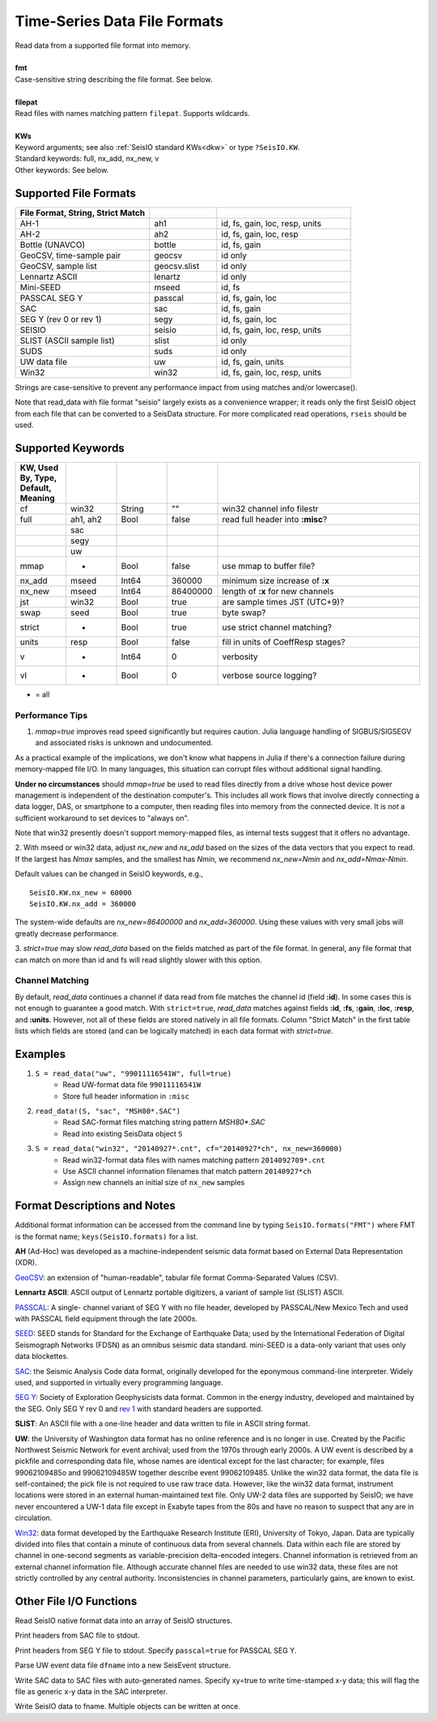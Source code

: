 .. _readdata:

#############################
Time-Series Data File Formats
#############################
.. function:: read_data!(S, fmt::String, filepat [, KWs])
.. function:: S = read_data(fmt::String, filepat [, KWs])

| Read data from a supported file format into memory.
|
| **fmt**
| Case-sensitive string describing the file format. See below.
|
| **filepat**
| Read files with names matching pattern ``filepat``. Supports wildcards.
|
| **KWs**
| Keyword arguments; see also :ref:`SeisIO standard KWs<dkw>` or type ``?SeisIO.KW``.
| Standard keywords: full, nx_add, nx_new, v
| Other keywords: See below.

**********************
Supported File Formats
**********************
.. csv-table::
  :header: File Format, String, Strict Match
  :delim: |
  :widths: 2, 1, 2

  AH-1                      | ah1           | id, fs, gain, loc, resp, units
  AH-2                      | ah2           | id, fs, gain, loc, resp
  Bottle (UNAVCO)           | bottle        | id, fs, gain
  GeoCSV, time-sample pair  | geocsv        | id only
  GeoCSV, sample list       | geocsv.slist  | id only
  Lennartz ASCII            | lenartz       | id only
  Mini-SEED                 | mseed         | id, fs
  PASSCAL SEG Y             | passcal       | id, fs, gain, loc
  SAC                       | sac           | id, fs, gain
  SEG Y (rev 0 or rev 1)    | segy          | id, fs, gain, loc
  SEISIO                    | seisio        | id, fs, gain, loc, resp, units
  SLIST (ASCII sample list) | slist         | id only
  SUDS                      | suds          | id only
  UW data file              | uw            | id, fs, gain, units
  Win32                     | win32         | id, fs, gain, loc, resp, units

Strings are case-sensitive to prevent any performance impact from using matches
and/or lowercase().

Note that read_data with file format "seisio" largely exists as a convenience
wrapper; it reads only the first SeisIO object from each file that can be
converted to a SeisData structure. For more complicated read operations,
``rseis`` should be used.

******************
Supported Keywords
******************
.. csv-table::
  :header: KW, Used By, Type, Default, Meaning
  :delim: |
  :widths: 1, 1, 1, 1, 4

  cf     | win32    | String  | \"\"      | win32 channel info filestr
  full   | ah1, ah2 | Bool    | false     | read full header into **:misc**?
         | sac      |         |           |
         | segy     |         |           |
         | uw       |         |           |
  mmap   | *        | Bool    | false     | use mmap to buffer file?
  nx_add | mseed    | Int64   | 360000    | minimum size increase of **:x**
  nx_new | mseed    | Int64   | 86400000  | length of **:x** for new channels
  jst    | win32    | Bool    | true      | are sample times JST (UTC+9)?
  swap   | seed     | Bool    | true      | byte swap?
  strict | *        | Bool    | true      | use strict channel matching?
  units  | resp     | Bool    | false     | fill in units of CoeffResp stages?
  v      | *        | Int64   | 0         | verbosity
  vl     | *        | Bool    | 0         | verbose source logging?

* = all

Performance Tips
================
1. `mmap=true` improves read speed significantly but requires caution. Julia language handling of SIGBUS/SIGSEGV and associated risks is unknown and undocumented.

As a practical example of the implications, we don't know what happens in Julia if there's a connection failure during memory-mapped file I/O. In many languages, this situation can corrupt files without additional signal handling.

**Under no circumstances** should `mmap=true` be used to read files directly from a drive whose host device power management is independent of the destination computer's. This includes all work flows that involve directly connecting a data logger, DAS, or smartphone to a computer, then reading files into memory from the connected device. It is *not* a sufficient workaround to set devices to "always on".

Note that win32 presently doesn't support memory-mapped files, as internal tests suggest that it offers no advantage.

2. With mseed or win32 data, adjust `nx_new` and `nx_add` based on the sizes of
the data vectors that you expect to read. If the largest has `Nmax` samples,
and the smallest has `Nmin`, we recommend `nx_new=Nmin` and `nx_add=Nmax-Nmin`.

Default values can be changed in SeisIO keywords, e.g.,
::

  SeisIO.KW.nx_new = 60000
  SeisIO.KW.nx_add = 360000

The system-wide defaults are `nx_new=86400000` and `nx_add=360000`. Using these
values with very small jobs will greatly decrease performance.

3. `strict=true` may slow `read_data` based on the fields matched as part of
the file format. In general, any file format that can match on more than id
and fs will read slightly slower with this option.

Channel Matching
================
By default, `read_data` continues a channel if data read from file matches the
channel id (field **:id**). In some cases this is not enough to guarantee a good match. With ``strict=true``, `read_data` matches against fields **:id**, **:fs**, **:gain**, **:loc**, **:resp**, and **:units**. However, not all of these fields are stored natively in all file formats. Column "Strict Match" in the first table lists which fields are stored (and can be logically matched) in each data format with `strict=true`.

********
Examples
********

1. ``S = read_data("uw", "99011116541W", full=true)``
    + Read UW-format data file ``99011116541W``
    + Store full header information in ``:misc``
2. ``read_data!(S, "sac", "MSH80*.SAC")``
    + Read SAC-format files matching string pattern `MSH80*.SAC`
    + Read into existing SeisData object ``S``
3. ``S = read_data("win32", "20140927*.cnt", cf="20140927*ch", nx_new=360000)``
    + Read win32-format data files with names matching pattern ``2014092709*.cnt``
    + Use ASCII channel information filenames that match pattern ``20140927*ch``
    + Assign new channels an initial size of ``nx_new`` samples


*****************************
Format Descriptions and Notes
*****************************
Additional format information can be accessed from the command line by typing
``SeisIO.formats("FMT")`` where FMT is the format name; ``keys(SeisIO.formats)``
for a list.

**AH** (Ad-Hoc) was developed as a machine-independent seismic data format
based on External Data Representation (XDR).

`GeoCSV\ <http://geows.ds.iris.edu/documents/GeoCSV.pdf>`_: an extension of
"human-readable", tabular file format Comma-Separated Values (CSV).

**Lennartz ASCII**: ASCII output of Lennartz portable digitizers, a variant of
sample list (SLIST) ASCII.

`PASSCAL\ <https://www.passcal.nmt.edu/content/seg-y-what-it-is>`_: A single-
channel variant of SEG Y with no file header, developed by PASSCAL/New Mexico
Tech and used with PASSCAL field equipment through the late 2000s.

`SEED\ <https://www.fdsn.org/seed_manual/SEEDManual_V2.4.pdf>`_: SEED stands for
Standard for the Exchange of Earthquake Data; used by the International
Federation of Digital Seismograph Networks (FDSN) as an omnibus seismic data
standard. mini-SEED is a data-only variant that uses only data blockettes.

`SAC\ <https://ds.iris.edu/files/sac-manual/manual/file_format.html>`_: the
Seismic Analysis Code data format, originally developed for the eponymous
command-line interpreter. Widely used, and supported in virtually every
programming language.

`SEG Y\ <http://wiki.seg.org/wiki/SEG_Y>`_: Society of Exploration Geophysicists
data format. Common in the energy industry, developed and maintained by the SEG.
Only SEG Y rev 0 and `rev 1\ <https://seg.org/Portals/0/SEG/News%20and%20Resources/Technical%20Standards/seg_y_rev1.pdf>`_
with standard headers are supported.

**SLIST**: An ASCII file with a one-line header and data written to file in
ASCII string format.

**UW**: the University of Washington data format has no online reference and is
no longer in use. Created by the Pacific Northwest Seismic Network for event
archival; used from the 1970s through early 2000s. A UW event is described by a
pickfile and corresponding data file, whose names are identical except for the
last character; for example, files 99062109485o and 99062109485W together
describe event 99062109485. Unlike the win32 data format, the data file is
self-contained; the pick file is not required to use raw trace data. However,
like the win32 data format, instrument locations were stored in an external
human-maintained text file. Only UW-2 data files are supported by SeisIO; we
have never encountered a UW-1 data file except in Exabyte tapes from the 80s
and have no reason to suspect that any are in circulation.

`Win32\ <http://eoc.eri.u-tokyo.ac.jp/WIN/Eindex.html>`_: data format developed
by the Earthquake Research Institute (ERI), University of Tokyo, Japan. Data
are typically divided into files that contain a minute of continuous
data from several channels. Data within each file are stored by channel in
one-second segments as variable-precision delta-encoded integers. Channel
information is retrieved from an external channel information file. Although
accurate channel files are needed to use win32 data, these files are not
strictly controlled by any central authority. Inconsistencies in channel
parameters, particularly gains, are known to exist.

************************
Other File I/O Functions
************************

.. function:: rseis(fname)

Read SeisIO native format data into an array of SeisIO structures.

.. function:: sachdr(fname)

Print headers from SAC file to stdout.

.. function:: segyhdr(fname[, PASSCAL=true::Bool])

Print headers from SEG Y file to stdout. Specify ``passcal=true`` for PASSCAL SEG Y.

.. function:: uwdf(dfname)

Parse UW event data file ``dfname`` into a new SeisEvent structure.

.. function:: writesac(S[, xy=true])

Write SAC data to SAC files with auto-generated names. Specify xy=true to write
time-stamped x-y data; this will flag the file as generic x-y data in the SAC
interpreter.

.. function:: wseis(fname, S)
.. function:: wseis(fname, S, T, U...)

Write SeisIO data to fname. Multiple objects can be written at once.

